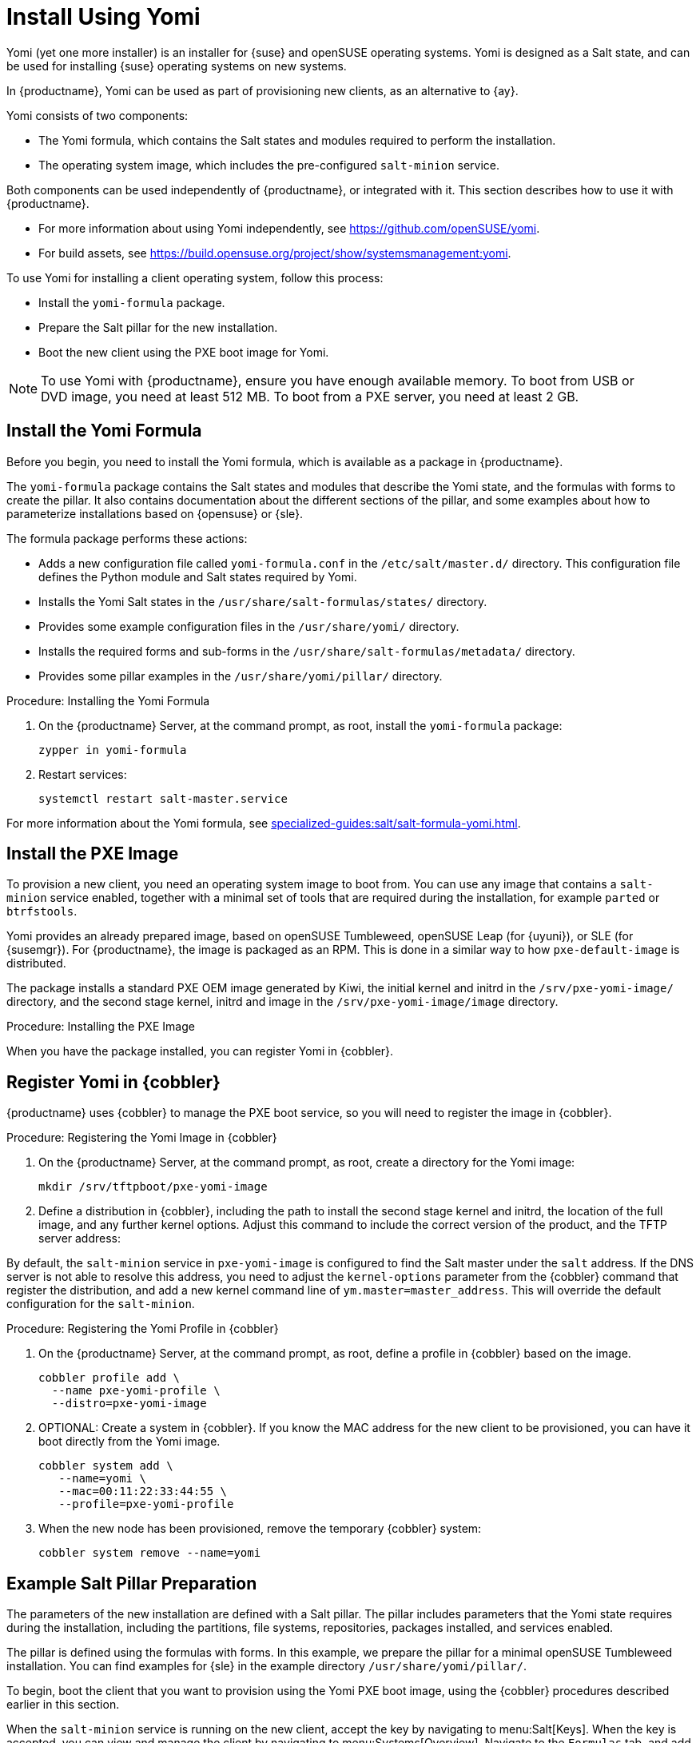 [[yomi.installer]]
= Install Using Yomi

Yomi (yet one more installer) is an installer for {suse} and openSUSE operating systems.
Yomi is designed as a Salt state, and can be used for installing {suse} operating systems on new systems.

In {productname}, Yomi can be used as part of provisioning new clients, as an alternative to {ay}.

Yomi consists of two components:

* The Yomi formula, which contains the Salt states and modules required to perform the installation.
* The operating system image, which includes the pre-configured ``salt-minion`` service.

Both components can be used independently of {productname}, or integrated with it.
This section describes how to use it with {productname}.

* For more information about using Yomi independently, see https://github.com/openSUSE/yomi.
* For build assets, see https://build.opensuse.org/project/show/systemsmanagement:yomi.

To use Yomi for installing a client operating system, follow this process:

* Install the ``yomi-formula`` package.
* Prepare the Salt pillar for the new installation.
* Boot the new client using the PXE boot image for Yomi.


[NOTE]
====
To use Yomi with {productname}, ensure you have enough available memory.
To boot from USB or DVD image, you need at least 512{nbsp}MB.
To boot from a PXE server, you need at least 2{nbsp}GB.
====



== Install the Yomi Formula

Before you begin, you need to install the Yomi formula, which is available as a package in {productname}.

The ``yomi-formula`` package contains the Salt states and modules that describe the Yomi state, and the formulas with forms to create the pillar.
It also contains documentation about the different sections of the pillar, and some examples about how to parameterize installations based on {opensuse} or {sle}.

The formula package performs these actions:

* Adds a new configuration file called ``yomi-formula.conf`` in the [path]``/etc/salt/master.d/`` directory.
  This configuration file defines the Python module and Salt states required by Yomi.
* Installs the Yomi Salt states in the [path]``/usr/share/salt-formulas/states/`` directory.
* Provides some example configuration files in the [path]``/usr/share/yomi/`` directory.
* Installs the required forms and sub-forms in the [path]``/usr/share/salt-formulas/metadata/`` directory.
* Provides some pillar examples in the [path]``/usr/share/yomi/pillar/`` directory.



.Procedure: Installing the Yomi Formula

. On the {productname} Server, at the command prompt, as root, install the ``yomi-formula`` package:
+
----
zypper in yomi-formula
----
. Restart services:
+
----
systemctl restart salt-master.service
----


For more information about the Yomi formula, see xref:specialized-guides:salt/salt-formula-yomi.adoc[].



== Install the PXE Image

To provision a new client, you need an operating system image to boot from.
You can use any image that contains a ``salt-minion`` service enabled, together with a minimal set of tools that are required during the installation, for example ``parted`` or ``btrfstools``.

Yomi provides an already prepared image, based on openSUSE Tumbleweed, openSUSE Leap (for {uyuni}), or SLE (for {susemgr}).
For {productname}, the image is packaged as an RPM.
This is done in a similar way to how ``pxe-default-image`` is distributed.

The package installs a standard PXE OEM image generated by Kiwi, the initial kernel and initrd in the [path]``/srv/pxe-yomi-image/`` directory, and the second stage kernel, initrd and image in the [path]``/srv/pxe-yomi-image/image`` directory.



.Procedure: Installing the PXE Image

ifeval::[{suma-content} == true]

. On the {productname} Server, at the command prompt, as root, install the ``pxe-yomi-image`` service:
+
----
zypper in pxe-yomi-image-sle15
----

endif::[]

ifeval::[{uyuni-content} == true]

. On the {productname} Server, at the command prompt, as root, install the ``pxe-yomi-image`` service:
+
----
zypper in pxe-yomi-image-opensuse15
----

endif::[]

When you have the package installed, you can register Yomi in {cobbler}.



== Register Yomi in {cobbler}

{productname} uses {cobbler} to manage the PXE boot service, so you will need to register the image in {cobbler}.



.Procedure: Registering the Yomi Image in {cobbler}

. On the {productname} Server, at the command prompt, as root, create a directory for the Yomi image:
+
----
mkdir /srv/tftpboot/pxe-yomi-image
----
. Define a distribution in {cobbler}, including the path to install the second stage kernel and initrd, the location of the full image, and any further kernel options.
    Adjust this command to include the correct version of the product, and the TFTP server address:
+

ifeval::[{suma-content} == true]
----
cobbler distro add \
  --name=pxe-yomi-image \
  --kernel=/srv/pxe-yomi-image/linux \
  --initrd=/srv/pxe-yomi-image/initrd \
  --boot-files='/srv/tftpboot/pxe-yomi-image/image.initrd=/srv/pxe-yomi-image/image/pxe-yomi-image-sle15.x86_64-1.0.0.initrd /srv/tftpboot/pxe-yomi-image/image.kernel=/srv/pxe-yomi-image/image/pxe-yomi-image-sle15.x86_64-1.0.0.kernel /srv/tftpboot/pxe-yomi-image/image.md5=/srv/pxe-yomi-image/image/pxe-yomi-image-sle15.x86_64-1.0.0.md5 /srv/tftpboot/pxe-yomi-image/image.config.bootoptions=/srv/pxe-yomi-image/image/pxe-yomi-image-sle15-x86_64-1.0.0.config.bootoptions /srv/tftpboot/pxe-yomi-image/image.xz=/srv/pxe-yomi-image/image/pxe-yomi-image-sle15.x86_64-1.0.0.xz' \
  --kernel-options='rd.kiwi.install.pxe rd.kiwi.install.image=tftp://<server-address>/pxe-yomi-image/image.xz rd.kiwi.ramdisk ramdisk_size=2097152 net.ifnames=1'
----
endif::[]
+

ifeval::[{uyuni-content} == true]
----
cobbler distro add \
  --name=pxe-yomi-image \
  --kernel=/srv/pxe-yomi-image/linux \
  --initrd=/srv/pxe-yomi-image/initrd \
  --boot-files='/srv/tftpboot/pxe-yomi-image/image.initrd=/srv/pxe-yomi-image/image/pxe-yomi-image-opensuse15.x86_64-1.0.0.initrd /srv/tftpboot/pxe-yomi-image/image.kernel=/srv/pxe-yomi-image/image/pxe-yomi-image-opensuse15.x86_64-1.0.0.kernel /srv/tftpboot/pxe-yomi-image/image.md5=/srv/pxe-yomi-image/image/pxe-yomi-image-opensuse15.x86_64-1.0.0.md5 /srv/tftpboot/pxe-yomi-image/image.config.bootoptions=/srv/pxe-yomi-image/image/pxe-yomi-image-opensuse15-x86_64-1.0.0.config.bootoptions /srv/tftpboot/pxe-yomi-image/image.xz=/srv/pxe-yomi-image/image/pxe-yomi-image-opensuse15.x86_64-1.0.0.xz' \
  --kernel-options='rd.kiwi.install.pxe rd.kiwi.install.image=tftp://<server-address>/pxe-yomi-image/image.xz rd.kiwi.ramdisk ramdisk_size=2097152 net.ifnames=1'
----
endif::[]

By default, the ``salt-minion`` service in ``pxe-yomi-image`` is configured to find the Salt master under the ``salt`` address.
If the DNS server is not able to resolve this address, you need to adjust the ``kernel-options`` parameter from the {cobbler} command that register the distribution, and add a new kernel command line of ``ym.master=master_address``.
This will override the default configuration for the ``salt-minion``.


.Procedure: Registering the Yomi Profile in {cobbler}

. On the {productname} Server, at the command prompt, as root, define a profile in {cobbler} based on the image.
+
----
cobbler profile add \
  --name pxe-yomi-profile \
  --distro=pxe-yomi-image
----
. OPTIONAL: Create a system in {cobbler}.
    If you know the MAC address for the new client to be provisioned, you can have it boot directly from the Yomi image.
+
----
cobbler system add \
   --name=yomi \
   --mac=00:11:22:33:44:55 \
   --profile=pxe-yomi-profile
----
. When the new node has been provisioned, remove the temporary {cobbler} system:
+
----
cobbler system remove --name=yomi
----



== Example Salt Pillar Preparation

The parameters of the new installation are defined with a Salt pillar.
The pillar includes parameters that the Yomi state requires during the installation, including  the partitions, file systems, repositories, packages installed, and services enabled.

The pillar is defined using the formulas with forms.
In this example, we prepare the pillar for a minimal openSUSE Tumbleweed installation.
You can find examples for {sle} in the example directory [path]``/usr/share/yomi/pillar/``.

To begin, boot the client that you want to provision using the Yomi PXE boot image, using the {cobbler} procedures described earlier in this section.

When the ``salt-minion`` service is running on the new client, accept the key by navigating to menu:Salt[Keys].
When the key is accepted, you can view and manage the client by navigating to menu:Systems[Overview].
Navigate to the [guimenu]``Formulas`` tab, and add all the Yomi Installer formulas to the client.
When you have added all the formulas, complete the forms and sub-forms.
This section outlines each form and provides example settings for a minimal installation.
For a detailed explanation of every option, see xref:specialized-guides:salt/salt-formula-yomi.adoc[].


Yomi::

The Yomi form contains some general configuration options.
For example, the keyboard language and layout, the locale information, and the option to perform a full reset of the system after provisioning.

For this example, set the [parameter]``Reboot`` parameter to ``yes``.


Yomi Storage::

This sub-form provides information about the devices, partitioning, file system (including the BtrFS subvolumes, for example), and LVM and RAID configuration.

For this example, we assume that the new client has a single device named ``/dev/sda``, and that it belongs to a non-UEFI system.
In this case, we have only three partitions: one for the boot loader, one for swap and one for the system.
We also expect to have an ext4 file system for the root directory.

Device 1:

* Device: /dev/sda
* Label: GPT
* Initial Gap: 1{nbsp}MB

Create three partitions:

* Partition 1:
** Partition Number: 1
** Partition Size: 1{nbsp}MB
** Partition Type: boot
* Partition 2:
** Partition Number: 2
** Partition Size: 1024{nbsp}MB
** Partition Type: swap
* Partition 3:
** Partition Number: 3
** Partition Size: rest
** Partition Type: linux

Create two file systems:

* Filesystem 1:
** Partition: /dev/sda2
** Filesystem: swap
* Filesystem 2:
** Partition: /dev/sda3
** Filesystem: ext4
** Mountpoint: /


Yomi Bootloader::

This sub-form provides details required for GRUB.

Set these parameters:

* Device: /dev/sda
* Theme: selected

The [parameter]``Kernel`` parameter can be used for the GRUB ``append`` section.


Yomi Software::

This form provides the different repositories and packages to install.
You can also register the product in this form, using SUSEConnect, and install the different modules after registering.

For this example we are going to install a very minimal openSUSE Tumbleweed distribution, using publicly available repositories.
For production deployments, you will need to provide a local repository.

Add a new repository:
* Repository Name: repo-oss
* Repository URL: http://download.opensuse.org/tumbleweed/repo/oss/

Add these packages:
* pattern:enhanced_base
* glibc-locale
* kernel-default

You can also add patterns and products, together with packages, by using the correct prefix.


Yomi Services::

By default Yomi is installed with the ``salt-minion`` service, but you must enable it.

Add a new enabled service:

* Service 1:
** Service: salt-minion


Yomi Users::

This form sets out the system users.
In this example, we have a single root user.
To provide a password, you must use the hashed version of the password, not the plain text.
This behavior is set to be changed in future versions of Yomi.

* User 1:
** Username: root
** Password Hash: $1$wYJUgpM5$RXMMeASDc035eXNbYWFl0



== Monitor the Installation

You can monitor the installation as it progresses, using the ``monitor`` tool from Yomi.
You can continue monitoring as the highstate is applied to the new client.
To use the tool, you will need to have enabled ``Events`` in the Yomi formula, and have the ``salt-api`` service activated.

For more information about the ``salt-api`` service, and how to use the ``monitor`` tool, see https://github.com/openSUSE/yomi.
